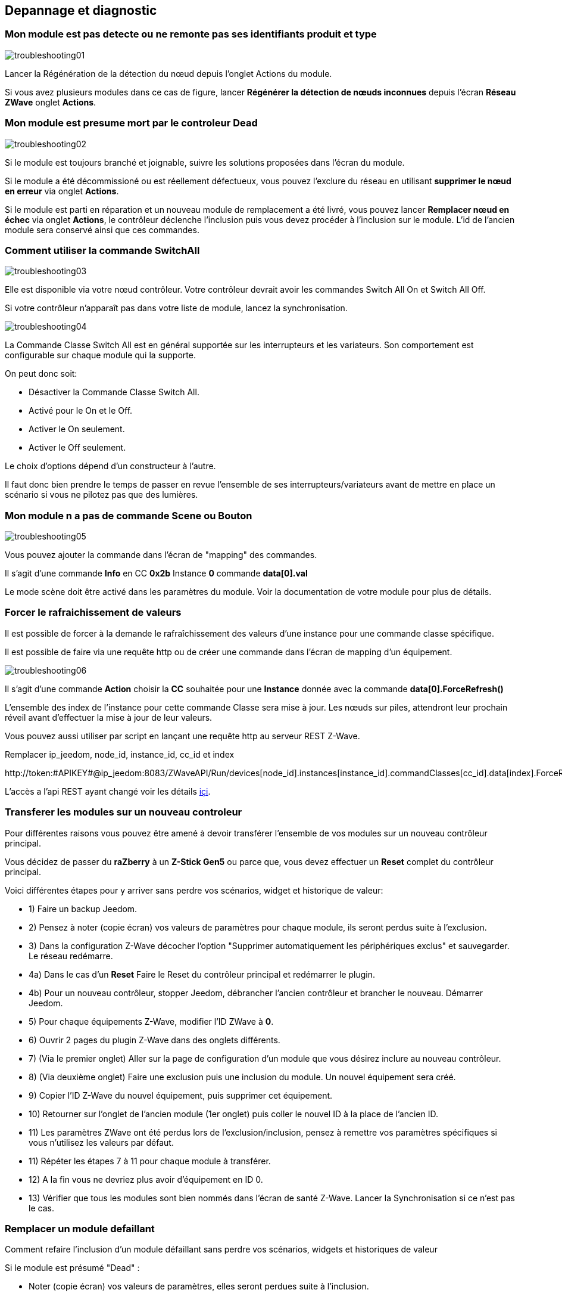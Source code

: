 ==  Depannage et diagnostic

=== Mon module est pas detecte ou ne remonte pas ses identifiants produit et type
image:../images/troubleshooting01.png[]

Lancer la Régénération de la détection du nœud depuis l'onglet Actions du module.

Si vous avez plusieurs modules dans ce cas de figure, lancer *Régénérer la détection de nœuds inconnues* depuis l'écran *Réseau ZWave* onglet *Actions*.

=== Mon module est presume mort par le controleur Dead
image:../images/troubleshooting02.png[]

Si le module est toujours branché et joignable, suivre les solutions proposées dans l'écran du module.

Si le module a été décommissioné ou est réellement défectueux, vous pouvez l'exclure du réseau en utilisant *supprimer le nœud en erreur* via onglet *Actions*.

Si le module est parti en réparation et un nouveau module de remplacement a été livré, vous pouvez lancer *Remplacer nœud en échec* via onglet *Actions*, le contrôleur déclenche l'inclusion puis vous devez procéder à l'inclusion sur le module.
L'id de l'ancien module sera conservé ainsi que ces commandes.


=== Comment utiliser la commande SwitchAll
image:../images/troubleshooting03.png[]

Elle est disponible via votre nœud contrôleur.
Votre contrôleur devrait avoir les commandes Switch All On et Switch All Off.

Si votre contrôleur n'apparaît pas dans votre liste de module, lancez la synchronisation.

image:../images/troubleshooting04.png[]

La Commande Classe Switch All est en général supportée sur les interrupteurs et les variateurs. Son comportement est configurable sur chaque module qui la supporte.

On peut donc soit:

** Désactiver la Commande Classe Switch All.
** Activé pour le On et le Off.
** Activer le On seulement.
** Activer le Off seulement.

Le choix d'options dépend d'un constructeur à l'autre.

Il faut donc bien prendre le temps de passer en revue l'ensemble de ses interrupteurs/variateurs avant de mettre en place un scénario si vous ne pilotez pas que des lumières.


=== Mon module n a pas de commande Scene ou Bouton
image:../images/troubleshooting05.png[]

Vous pouvez ajouter la commande dans l'écran de "mapping" des commandes.

Il s'agit d'une commande *Info* en CC *0x2b* Instance *0* commande *data[0].val*

Le mode scène doit être activé dans les paramètres du module. Voir la documentation de votre module pour plus de détails.


=== Forcer le rafraichissement de valeurs

Il est  possible de forcer à la demande le rafraîchissement des valeurs d'une instance pour une commande classe spécifique.

Il est possible de faire via une requête http ou de créer une commande dans l'écran de mapping d'un équipement.

image:../images/troubleshooting06.png[]

Il s'agit d'une commande *Action* choisir la *CC* souhaitée pour une *Instance* donnée avec la commande *data[0].ForceRefresh()*

L'ensemble des index de l'instance pour cette commande Classe sera mise à jour. Les nœuds sur piles, attendront leur prochain réveil avant d'effectuer la mise à jour de leur valeurs.

Vous pouvez aussi utiliser par script en lançant une requête http au serveur REST Z-Wave.

Remplacer ip_jeedom, node_id, instance_id, cc_id et index

\http://token:#APIKEY#@ip_jeedom:8083/ZWaveAPI/Run/devices[node_id].instances[instance_id].commandClasses[cc_id].data[index].ForceRefresh()

L'accès a l'api REST ayant changé voir les détails link:./restapi.asciidoc[içi].

=== Transferer les modules sur un nouveau controleur
Pour différentes raisons vous pouvez être amené à devoir transférer l'ensemble de vos modules sur un nouveau contrôleur principal.

Vous décidez de passer du *raZberry* à un *Z-Stick Gen5* ou parce que, vous devez effectuer un *Reset* complet du contrôleur principal.

Voici différentes étapes pour y arriver sans perdre vos scénarios, widget et historique de valeur:

** 1) Faire un backup Jeedom.
** 2) Pensez à noter (copie écran) vos valeurs de paramètres pour chaque module, ils seront perdus suite à l'exclusion.
** 3) Dans la configuration Z-Wave décocher l'option "Supprimer automatiquement les périphériques exclus" et sauvegarder. Le réseau redémarre.
** 4a) Dans le cas d'un *Reset* Faire le Reset du contrôleur principal et redémarrer le plugin.
** 4b) Pour un nouveau contrôleur, stopper Jeedom, débrancher l'ancien contrôleur et brancher le nouveau. Démarrer Jeedom.
** 5) Pour chaque équipements Z-Wave, modifier l'ID ZWave à *0*.
** 6) Ouvrir 2 pages du plugin Z-Wave dans des onglets différents.
** 7) (Via le premier onglet) Aller sur la page de configuration d'un module que vous désirez inclure au nouveau contrôleur.
** 8) (Via deuxième onglet) Faire une exclusion puis une inclusion du module. Un nouvel équipement sera créé.
** 9) Copier l'ID Z-Wave du nouvel équipement, puis supprimer cet équipement.
** 10) Retourner sur l'onglet de l'ancien module (1er onglet) puis coller le nouvel ID à la place de l'ancien ID.
** 11) Les paramètres ZWave ont été perdus lors de l'exclusion/inclusion, pensez à remettre vos paramètres spécifiques si vous n'utilisez les valeurs par défaut.
** 11) Répéter les étapes 7 à 11 pour chaque module à transférer.
** 12) A la fin vous ne devriez plus avoir d'équipement en ID 0.
** 13) Vérifier que tous les modules sont bien nommés dans l'écran de santé Z-Wave. Lancer la Synchronisation si ce n'est pas le cas.


=== Remplacer un module defaillant
Comment refaire l'inclusion d'un module défaillant sans perdre vos scénarios, widgets et historiques de valeur

Si le module est présumé "Dead" :

** Noter (copie écran) vos valeurs de paramètres, elles seront perdues suite à l'inclusion.
** Allez sur l'onglet actions du module et lancer la commande "Remplacer noeud en échec".
** Le contrôleur est en mode inclusion, procéder à l'inclusion selon la documentation du module.
** Remettre vos paramètres spécifiques.

Si le module n'est pas présumé "Dead" mais est toujours accessible:

** Dans la configuration ZWave décocher l'option "Supprimer automatiquement les périphériques exclus".
** Noter (copie écran) vos valeurs de paramètres, elles seront perdues suite à l'inclusion.
** Exclure le module défaillant.
** Aller sur la page de configuration du module défaillant.
** Ouvrir la page du plugin ZWave dans un nouvel onglet.
** Faire l'inclusion du module.
** Copier l'ID du nouveau module, puis supprimer cet équipement.
** Retourner sur l'onglet de l'ancien module puis coller le nouvel ID à la place de l'ancien ID.
** Remettre vos paramètres spécifiques.


=== Suppression de noeud fantome
Si vous avez perdu toute communication avec un module sur pile et que vous souhaitez l'exclure du réseau, il est possible que l'exclusion n’aboutisse pas ou que le nœud reste présent dans votre réseau.

Un assistant automatique de nœud fantôme est disponible.

** Allez sur l'onglet actions du module à supprimer.
** Il aura probablement un statu *CacheLoad*.
** Lancer la commande *Supprimer nœud fantôme*.
** Le réseau Z-Wave s'arrête. L'assistant automatique modifie le fichier *zwcfg* pour supprimer la CC WakeUp du module. Le réseau redémarre.
** Fermer l'écran du module.
** Ouvrir l'écran de Santé Z-Wave.
** Attendre que le cycle de démarrage soit complété (topology loaded).
** Le module sera normalement marqué comme étant présumé mort (Dead).
** La minute suivante vous devriez voir le nœud disparaître de l'écran de santé.
** Si dans la configuration Z-Wave vous avez décoché l'option "Supprimer automatiquement les périphériques exclus", il vous faudra supprimer manuellement l'équipement correspondant.

Cette assistant est disponible seulement pour les modules sur piles.



=== Actions post inclusion

On recommande d'effectuer l'inclusion à moins 1M du contrôleur principal, or ce ne sera pas la position finale de votre nouveau module.
Voici quelques bonnes pratiques à faire suite à l’inclusion d'un nouveau module dans votre réseau.

Une fois l'inclusion terminée, il faut appliquer un certain nombre de paramètres à notre nouveau module afin d'en tirer le maximum. Rappel, les modules suite à l'inclusion ont les paramètres par défaut du constructeur.
Profiter d'être à côté du contrôleur et de l'interface Jeedom pour bien paramétrer votre nouveau module. Il sera aussi plus simple de réveiller le module pour voir l'effet immédiat du changement.
Certains modules ont une documentation spécifique Jeedom afin de vous aider avec les différents paramètres ainsi que des valeurs recommandées.

Tester votre module, valider les remontées d'informations, retour d'état et actions possibles dans le cas d'un actuateur.

Lors de l'interview votre nouveau module a recherché ses voisins. Toutefois les modules de votre réseau ne connaissent pas encore votre nouveau module.

Déplacer votre module à son emplacement définitif. Lancer la mise à jour de ces voisins et réveiller-le encore une fois.

image:../images/troubleshooting07.png[]

On constate qu'il voit un certain nombre de voisins mais que les voisin, eux, ne le voient pas.

Pour remédier à cette situation il faut lancer l'action soigner le réseau, afin de demander à tous les modules de retrouver leurs voisins.

Cette action peut prendre 24 heures avant d'être terminée, vos modules sur pile effectueront l'action seulement à leur prochain réveil.

image:../images/troubleshooting08.png[]

L'option de soigner le réseau 2x par semaine permet de faire ce processus sans action de votre part, elle est utile lors de la mise en place de nouveaux modules et ou lorsqu'on les déplace.


=== Pas de remontee etat de la pile

Les modules Z-Wave n'envoie que très rarement l'état de leurs piles au contrôleur.
Certains vont le faire à l'inclusion puis seulement lorsque celle-ci atteint 20% ou une autre valeur de seuil critique.

Pour vous aider à mieux suivre l'état de vos piles l'écran Batteries sous le menu Analyse vous donne une vue d'ensemble de l'état de vos piles.
Un mécanisme de notification de piles faibles est aussi disponible.

La valeur remontée de l'écran Piles est la dernière connue dans le cache.

Toutes les nuits, le plugin Z-Wave demande à chaque module de rafraichir la valeur Battery. Au prochain réveil, le module envoie la valeur à Jeedom pour être ajouté au cache.
Donc il faut en général attendre au moins 24h avant l'obtention d'une valeur dans l'écran Batteries.

[TIP]
Il est bien entendu possible de rafraichir manuellement la valeur Battery via l'onglet Valeurs du module puis, soit attendre le prochain réveil ou encore de réveiller manuellement le module pour obtenir une remontée immédiate.
Le cycle de réveil (Wake-up Interval) du module est défini dans l'onglet Système du module. Pour optimiser la vie de vos piles il est recommandé d'espacer au maximum ce délai. Pour 4h il faudrait appliquer 14400, 12h 43200.
Certains modules doivent écouter régulièrement des messages du contrôleur comme les Thermostats dans ce cas il faut penser à 15min  soit 900. Chaque module est différent il n'y a donc pas de règle exact c'est au cas par cas et selon l’expérience.

[TIP]
La décharge d'une pile n'est pas linéaire, certains modules vont montrer un grosse perte en pourcentage dans les premiers jours de mise en service, puis ne plus bouger durant des semaines pour se vider rapidement une fois passé les 20%.


=== Controleur est en cours d initialisation

Lorsque vous démarrez le démon Z-Wave, si vous essayez de lancer immédiatement une inclusion/exclusion vous risquez d'obtenir ce message:
* "Le contrôleur est en cours d'initialisation veuillez réessayer dans quelques minutes"

[TIP]
Suite au démarrage du démon, le contrôleur passe sur l'ensemble des modules afin de refaire leur interview. Ce comportement est tout-à-fait normal en OpenZWave.

Si toutefois après plusieurs minutes (plus de 10 minutes) vous avez toujours ce message ce n'est plus normal.

Il faut essayer les différentes étapes:

* S'assurer que les voyants de l'écran santé Jeedom soient au vert.
* S'assurer que la configuration du plugin est en ordre.
* S'assurer que vous avez bien sélectionné le bon port de la clé ZWave.
* S'assurer que votre configuration Réseau Jeedom est juste. (Attention si vous avez fait un Restore d’une installation DIY vers image officielle, le suffixe /jeedom ne doit pas y figurer)
* Regarder le log du plugin afin de voir si une erreur n'est pas remontée.
* Regarder la *Console* du plugin ZWave, afin de voir si une erreur n'est pas remontée.
* Lancer le Demon en *Debug* regarder à nouveau la *Console* et les logs du plugin.
* Redémarrer complètement Jeedom.
* Il faut s'assurer que vous avez bien un contrôleur Z-Wave, les Razberry sont souvent confondus avec les EnOcean (erreur lors de la commande).

Il faut maintenant débuter les tests hardwares:

* Le Razberry est bien branché au port GPIO.
* L'alimentation USB est suffisante.

Si le problème persiste toujours, il faut réinitialiser le contrôleur:

* Arrêter complément votre Jeedom via le menu d'arrêt dans le profil utilisateur.
* Débrancher l'alimentation.
* Retirer le dongle USB ou le Razberry selon le cas, environ 5 minutes.
* Re brancher le tout et essayer à nouveau.

=== Le controleur ne repond plus

Plus aucune commande n'est transmise aux modules mais les retours d'états sont remontés vers Jeedom.

Il est possible que la queue de messages du contrôleur soit remplie.
Voir l'écran Réseau Z-Wave si le nombre de messages en attente ne fait qu'augmenter.

Il faut dans ce cas relancer le Demon Z-Wave.

Si le problème persiste, il faut réinitialiser le contrôleur:

* Arrêter complément votre Jeedom via le menu d'arrêt dans le profil utilisateur.
* Débrancher l'alimentation.
* Retirer le dongle USB ou le Razberry selon le cas, environ 5 minutes.
* Re brancher le tout et essayer à nouveau.


=== Erreur lors des dependances

Plusieurs erreurs erreur peuvent survenir lors de la mise à jour des dépendances.
Il faut consulter le log de mise à jour des dépendances afin de déterminer quelle est exactement l'erreur.
De façon générale l'erreur se trouve à la fin du log dans les quelque dernières lignes.

Voici les possibles problèmes ainsi que leurs possibles résolutions:

* could not install mercurial – abort

Le package mercurial ne veut pas s'installer, pour corriger lancer en ssh:

 sudo rm /var/lib/dpkg/info/$mercurial* -f
 sudo apt-get install mercurial

* Les dépendances semblent bloquées sur 75%

A 75% c'est le début de la compilation de la librairie openzwave ainsi que du wrapper python openzwave.
Cette étape est très longue, on peut toutefois consulter la progression via la vue du log de mise à jour.
Il faut donc être simplement patient.


* Erreur lors de la compilation de la librairie openzwave

 arm-linux-gnueabihf-gcc: internal compiler error: Killed (program cc1plus)
 Please submit a full bug report,
 with preprocessed source if appropriate.
 See <file:///usr/share/doc/gcc-4.9/README.Bugs> for instructions.
 error: command 'arm-linux-gnueabihf-gcc' failed with exit status 4
 Makefile:266: recipe for target 'build' failed
 make: *** [build] Error 1

Cette erreur peut survenir suite à un manque de mémoire RAM durant la compilation.

Depuis l'UI jeedom, lancer la compilation des dépendances.

Une fois lancée, en ssh, arrêté ces processus (consommateurs en mémoire) :

 sudo systemctl stop cron
 sudo systemctl stop apache2
 sudo systemctl stop mysql

Pour suivre l'avancement de la compilation on fait un tail sur le fichier log openzwave_update.

 tail -f /var/www/html/log/openzwave_update

Lorsque la compilation est terminée et sans erreur, relancez  les services que vous avez arrêté

sudo systemctl start cron
sudo systemctl start apache2
sudo systemctl start mysql

[TIP]
Si vous etes toujours sous nginx il faudra remplacer *apache2* par *nginx* dans les commandes *stop* / *start*.
Le fichier log openzwave_update sera dans le dossier: /usr/share/nginx/www/jeedom/log .


=== Utilisation de la carte Razberry sur un Raspberry Pi 3

Pour utiliser un contrôleur Razberry sur un Raspberry Pi 3, le contrôleur Bluetooth interne du Raspberry doit être désactivé.


Ajouter cette ligne:

 dtoverlay=pi3-miniuart-bt

À la fin du fichier:

 /boot/config.txt

Puis redémarrer votre Raspberry.
